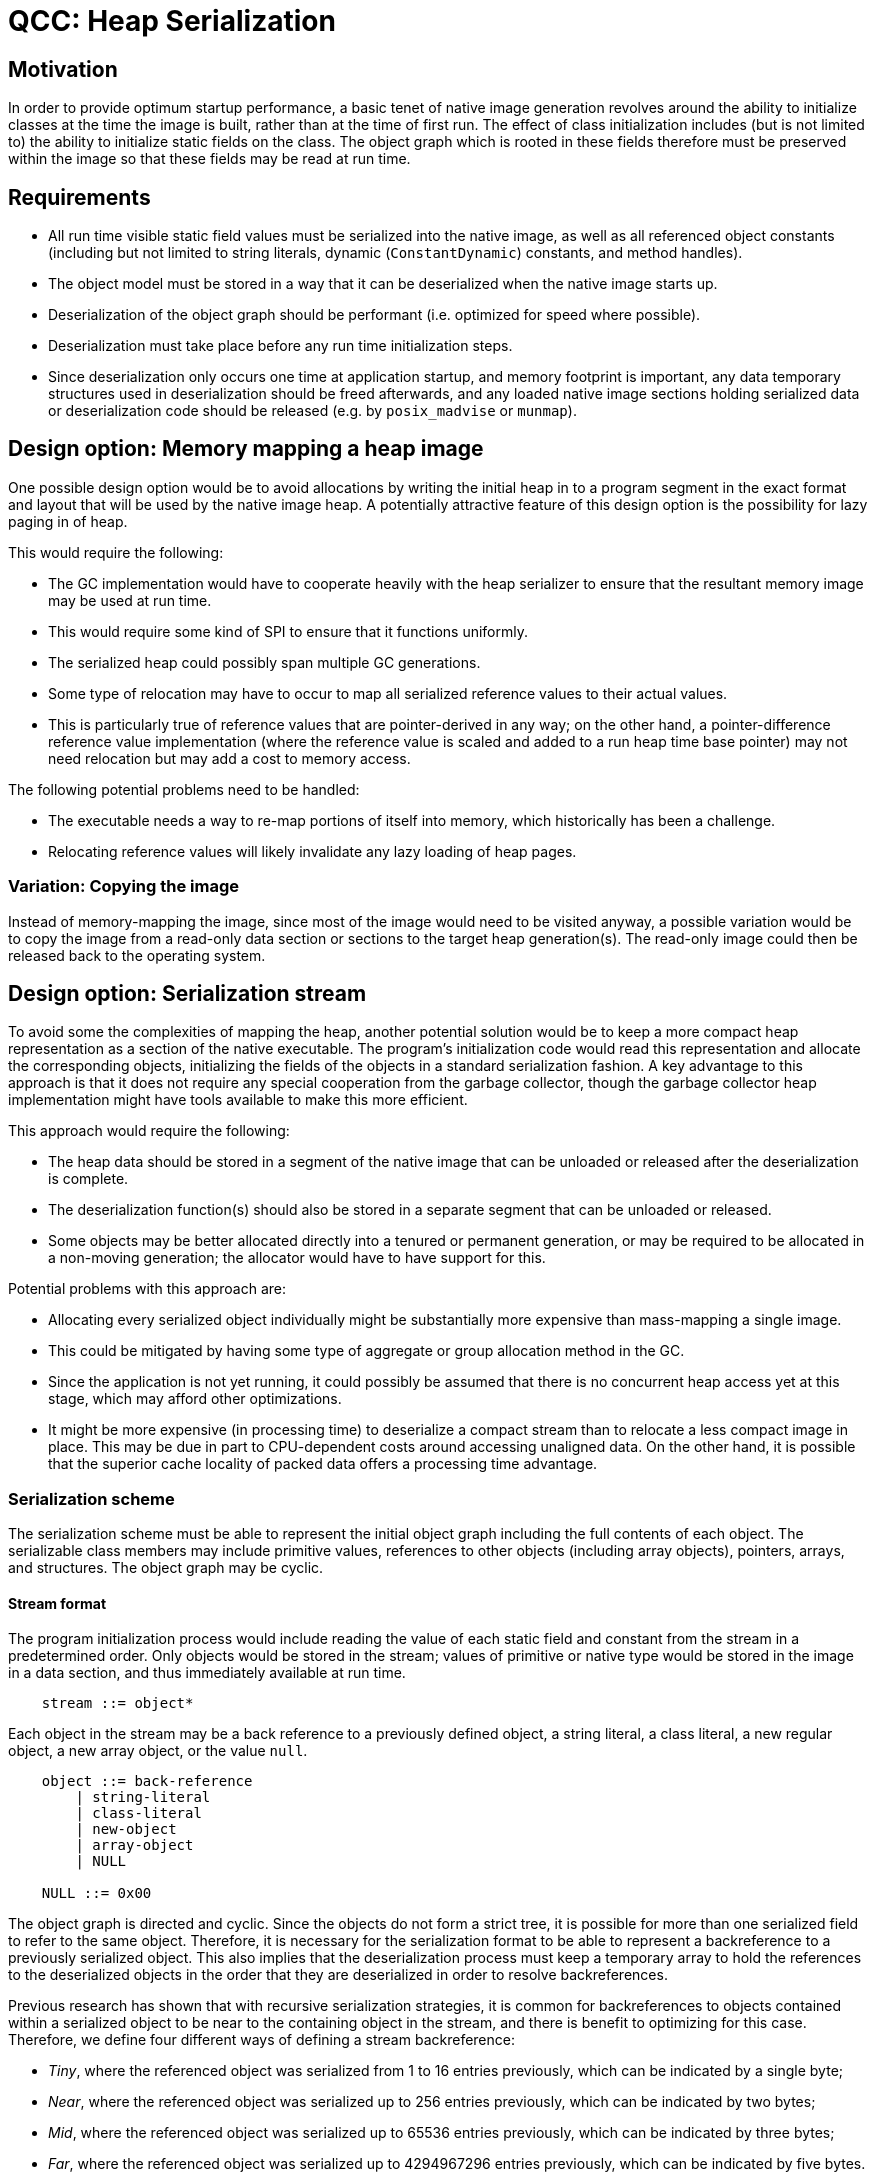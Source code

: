 = QCC: Heap Serialization

== Motivation

In order to provide optimum startup performance, a basic tenet of native image generation revolves around the ability
to initialize classes at the time the image is built, rather than at the time of first run.
The effect of class initialization includes (but is not limited to) the ability to initialize static fields on the class.
The object graph which is rooted in these fields therefore must be preserved within the image so that these fields may
be read at run time.

== Requirements

* All run time visible static field values must be serialized into the native image, as well as all referenced object constants (including but not limited to string literals, dynamic (`ConstantDynamic`) constants, and method handles).
* The object model must be stored in a way that it can be deserialized when the native image starts up.
* Deserialization of the object graph should be performant (i.e. optimized for speed where possible).
* Deserialization must take place before any run time initialization steps.
* Since deserialization only occurs one time at application startup, and memory footprint is important, any data temporary structures used in deserialization should be freed afterwards, and any loaded native image sections holding serialized data or deserialization code should be released (e.g. by `posix_madvise` or `munmap`).

== Design option: Memory mapping a heap image

One possible design option would be to avoid allocations by writing the initial heap in to a program segment in the exact format and layout that will be used by the native image heap.
A potentially attractive feature of this design option is the possibility for lazy paging in of heap.

This would require the following:

* The GC implementation would have to cooperate heavily with the heap serializer to ensure that the resultant memory image may be used at run time.
    * This would require some kind of SPI to ensure that it functions uniformly.
    * The serialized heap could possibly span multiple GC generations.
* Some type of relocation may have to occur to map all serialized reference values to their actual values.
    * This is particularly true of reference values that are pointer-derived in any way; on the other hand, a pointer-difference reference value implementation (where the reference value is scaled and added to a run heap time base pointer) may not need relocation but may add a cost to memory access.

The following potential problems need to be handled:

* The executable needs a way to re-map portions of itself into memory, which historically has been a challenge.
* Relocating reference values will likely invalidate any lazy loading of heap pages.

=== Variation: Copying the image

Instead of memory-mapping the image, since most of the image would need to be visited anyway, a possible variation would be to
copy the image from a read-only data section or sections to the target heap generation(s).
The read-only image could then be released back to the operating system.

== Design option: Serialization stream

To avoid some the complexities of mapping the heap, another potential solution would be to keep a more compact heap representation as a section of the native executable.
The program's initialization code would read this representation and allocate the corresponding objects, initializing the fields of the objects in a standard serialization fashion.
A key advantage to this approach is that it does not require any special cooperation from the garbage collector, though the garbage collector heap implementation might have tools available to make this more efficient.

This approach would require the following:

* The heap data should be stored in a segment of the native image that can be unloaded or released after the deserialization is complete.
* The deserialization function(s) should also be stored in a separate segment that can be unloaded or released.
* Some objects may be better allocated directly into a tenured or permanent generation, or may be required to be allocated in a non-moving generation; the allocator would have to have support for this.

Potential problems with this approach are:

* Allocating every serialized object individually might be substantially more expensive than mass-mapping a single image.
    * This could be mitigated by having some type of aggregate or group allocation method in the GC.
    * Since the application is not yet running, it could possibly be assumed that there is no concurrent heap access yet at this stage, which may afford other optimizations.
* It might be more expensive (in processing time) to deserialize a compact stream than to relocate a less compact image in place.
This may be due in part to CPU-dependent costs around accessing unaligned data.
On the other hand, it is possible that the superior cache locality of packed data offers a processing time advantage.

=== Serialization scheme

The serialization scheme must be able to represent the initial object graph including the full contents of each object.
The serializable class members may include primitive values, references to other objects (including array objects), pointers, arrays,
and structures.
The object graph may be cyclic.

==== Stream format

The program initialization process would include reading the value of each static field and constant from the stream in a predetermined order.
Only objects would be stored in the stream; values of primitive or native type would be stored in the image in a data section, and thus immediately available at run time.

[source,bnf]
----
    stream ::= object*
----

Each object in the stream may be a back reference to a previously defined object, a string literal, a class literal, a new regular object, a new array object, or the value `null`.

[source,bnf]
----
    object ::= back-reference
        | string-literal
        | class-literal
        | new-object
        | array-object
        | NULL

    NULL ::= 0x00
----

The object graph is directed and cyclic.
Since the objects do not form a strict tree, it is possible for more than one serialized field to refer to the same object.
Therefore, it is necessary for the serialization format to be able to represent a backreference to a previously serialized object.
This also implies that the deserialization process must keep a temporary array to hold the references to the deserialized objects in the order that they are deserialized in order to resolve backreferences.

Previous research has shown that with recursive serialization strategies, it is common for backreferences to objects contained within a serialized object to be near to the containing object in the stream, and there is benefit to optimizing for this case.
Therefore, we define four different ways of defining a stream backreference:

* _Tiny_, where the referenced object was serialized from 1 to 16 entries previously, which can be indicated by a single byte;
* _Near_, where the referenced object was serialized up to 256 entries previously, which can be indicated by two bytes;
* _Mid_, where the referenced object was serialized up to 65536 entries previously, which can be indicated by three bytes;
* _Far_, where the referenced object was serialized up to 4294967296 entries previously, which can be indicated by five bytes.

The backreference number can be sign-extended to a negative number which can be directly added to the index of the object currently being serialized, yielding the index of the referenced object.

[source,bnf]
----

    back-reference ::= TINY_BACKREF_n
        | near-back-reference
        | mid-back-reference
        | far-back-reference

    near-back-reference ::= NEAR_REF n  ; n = a one-byte negative number in the range [-256, -1]

    mid-back-reference ::= MID_REF n    ; n = a two-byte negative number in the range [-65536, -1] in target-endian order

    far-back-reference ::= FAR_REF n    ; n = a four-byte negative number in the range [-4294967296, -1] in target-endian order

    NEAR_REF ::= 0xE0
    MID_REF ::= 0xE1
    FAR_REF ::= 0xE2

    TINY_BACKREF_n ::= 0xFn   ; n = a negative number in the range [-16, -1]
----

Strings in OpenJDK are encoded in one of two ways: in `Latin-1` (`ISO/IEC-8859-1`) character encoding (in the case where all code points have a value between `0x00` and `0xFF`) or `UTF-16BE` character encoding (in all other cases).
By using these same encodings in the stream, the stream data can be loaded directly into a `byte[]` and the corresponding `String` can be constructed with that array and the corresponding coder identifier.

Most string constants are expected to be fairly short in terms of character count.
By prepending the length to the string (in the so-called "Pascal" string style), the corresponding arrays can be preconstructed to exact length.
Because it is possible for a string to be unusually long (in fact, strings up to the maximum possible array length are possible), it is best to optimize for short strings but have constructs to support long strings.

Having excess length bytes causes a much higher percentage of waste for shorter strings than longer strings, therefore we only provide two variations: short and long.
Each of these variations in turn requires a variation for `Latin-1` or `UTF-16` encoding.

[source,bnf]
----
    string-literal ::= string-small-latin1
        | string-small-utf16
        | string-large-latin1
        | string large-utf16

    string-small-latin1 ::= STR_SMALL_L1 n8 byte*  ; n = a one byte positive number in the range [0, 255]; byte* = that many bytes

    string-small-utf16 ::= STR_SMALL_U16 n8 short* ; n = a one byte positive number in the range [0, 255]; short* = that many 16-bit words in big-endian order

    string-large-latin1 ::= STR_SMALL_L1 n32 byte*  ; n = a four byte positive number (in host-endian order) in the range [0, 2147483648]; byte* = that many bytes

    string-large-utf16 ::= STR_SMALL_U16 n32 short* ; n = a four byte positive number (in host-endian order) in the range [0, 2147483648]; short* = that many 16-bit words in big-endian order
----

Class literals can be represented simply using the class type ID.

[source,bnf]
----
    class-literal ::= CLASS_LITERAL type-id
----

Objects which have not previously occurred in the stream are defined by the allocation strategy, object type, and field values.

The allocation strategy chosen would be based on the expected lifetime of the object.  The object type is the type ID value of the object's class.

The field values of the supertype precede the field values of the subtype.
To avoid having to encode the class layout into the serialization stream, it is necessary to define deserialization functions for each type (this tradeoff may be revisited based on the size and speed of the deserialization functions, but the intention for this proposal is to favor speed over size).
The deserialization function for each type will call the deserialization function for the supertype (if any).

No deserialization function is necessary for types with no fields; if such a type extends only classes with no fields, then no function needs to be called at all.
Otherwise, the deserialization function for any empty type is equal to the deserialization function of the most specific non-empty superclass of that type.

The deserialization function must read each packed value from the array and store it into the correct field of its corresponding object.

Field values whose type are objects follow the `object` grammar.
Field values of primitive types are encoded as the bytes representing those types in host-endian order.
Field values of composite types (structures and non-object arrays) are stored by member.
Field values of pointer types are stored as indexes (of a size determined at serialization time) into a pointer table, which in turn contains constant pointer values as symbolic references to be resolved by the linker.

Pointers to non-constant, non-global memory are not supported.

[source,bnf]
----
    new-object ::= obj-gen type-id supertype-field-values? field-value*

    obj-gen ::= NEW_GEN   ; likely to be freed early in the program
        | TENURED_GEN     ; likely to exist for a long time (and unmoving?)
        | PERM_GEN        ; must be permanent and unmoving

    supertype-field-values ::= supertype-field-values? field-value*

    field-value ::= n8*   ; the type-specific value of each field

    NEW_GEN ::= 0x01
    TENURED_GEN ::= 0x02
    PERM_GEN ::= 0x03
----

The entire grammar would assemble like this:

.The entire grammar
[source,bnf]
----
    stream ::= object*

    object ::= back-reference
        | string-literal
        | class-literal
        | new-object
        | array-object
        | NULL

    back-reference ::= TINY_BACKREF_n
        | near-back-reference
        | mid-back-reference
        | far-back-reference

    near-back-reference ::= NEAR_REF n  ; n = a one-byte negative number in the range [-256, -1]

    mid-back-reference ::= MID_REF n    ; n = a two-byte negative number in the range [-65536, -1] in target-endian order

    far-back-reference ::= FAR_REF n    ; n = a four-byte negative number in the range [-4294967296, -1] in target-endian order

    string-literal ::= string-small-latin1
        | string-small-utf16
        | string-large-latin1
        | string large-utf16

    string-small-latin1 ::= STR_SMALL_L1 n8 byte*  ; n = a one byte positive number in the range [0, 255]; byte* = that many bytes

    string-small-utf16 ::= STR_SMALL_U16 n8 short* ; n = a one byte positive number in the range [0, 255]; short* = that many 16-bit words in big-endian order

    string-large-latin1 ::= STR_SMALL_L1 n32 byte*  ; n = a four byte positive number (in host-endian order) in the range [0, 2147483648]; byte* = that many bytes

    string-large-utf16 ::= STR_SMALL_U16 n32 short* ; n = a four byte positive number (in host-endian order) in the range [0, 2147483648]; short* = that many 16-bit words in big-endian order

    class-literal ::= CLASS_LITERAL type-id

    new-object ::= obj-gen type-id supertype-field-values? field-value*

    obj-gen ::= NEW_GEN   ; likely to be freed early in the program
        | TENURED_GEN     ; likely to exist for a long time (and unmoving?)
        | PERM_GEN        ; must be permanent and unmoving

    supertype-field-values ::= supertype-field-values? field-value*

    field-value ::= n8*   ; the type-specific value of each field

    NULL ::= 0x00

    NEW_GEN ::= 0x01
    TENURED_GEN ::= 0x02
    PERM_GEN ::= 0x03

    NEAR_REF ::= 0xE0
    MID_REF ::= 0xE1
    FAR_REF ::= 0xE2

    TINY_BACKREF_n ::= 0xFn   ; n = a negative number in the range [-16, -1]
----

==== Deserialization functions

Each type that is serialized which contains field values must have a deserialization function.  The functions are kept in a constant array keyed by type ID.
Entries with a `0` value do not have serializers and are constructed using default empty (zero or `null`) values for all fields.

